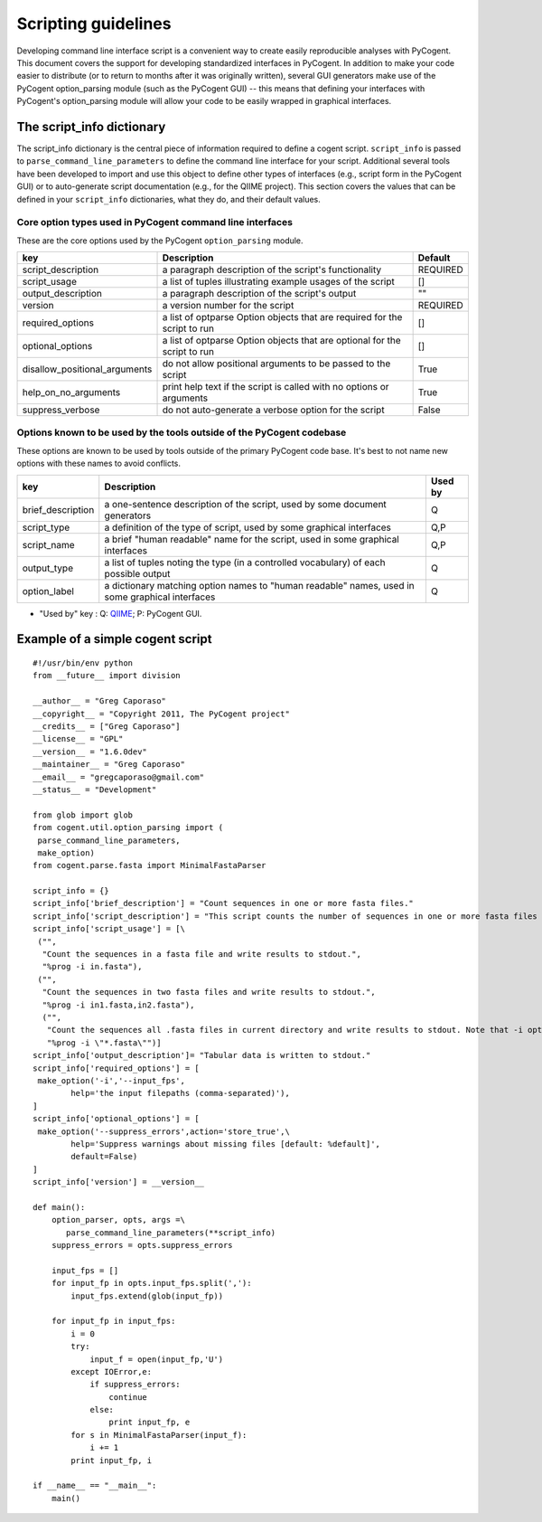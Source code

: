 Scripting guidelines
====================
Developing command line interface script is a convenient way to create easily reproducible analyses with PyCogent. This document covers the support for developing standardized interfaces in PyCogent. In addition to make your code easier to distribute (or to return to months after it was originally written), several GUI generators make use of the PyCogent option_parsing module (such as the PyCogent GUI) -- this means that defining your interfaces with PyCogent's option_parsing module will allow your code to be easily wrapped in graphical interfaces.


The script_info dictionary
--------------------------
The script_info dictionary is the central piece of information required to define a cogent script. ``script_info`` is passed to ``parse_command_line_parameters`` to define the command line interface for your script. Additional several tools have been developed to import and use this object to define other types of interfaces (e.g., script form in t\he PyCogent GUI) or to auto-generate script documentation (e.g., for the QIIME project). This section covers the values that can be defined in your ``script_info`` dictionaries, what they do, and their default values.


Core option types used in PyCogent command line interfaces
^^^^^^^^^^^^^^^^^^^^^^^^^^^^^^^^^^^^^^^^^^^^^^^^^^^^^^^^^^^^^^^^

These are the core options used by the PyCogent ``option_parsing`` module.

+-------------------------------+----------------------------------------------------------------------------------------------------+--------------+
|        key                    |  Description                                                                                       |    Default   |
+===============================+====================================================================================================+==============+
| script_description            | a paragraph description of the script's functionality                                              |    REQUIRED  |
+-------------------------------+----------------------------------------------------------------------------------------------------+--------------+
| script_usage                  | a list of tuples illustrating example usages of the script                                         |       []     |
+-------------------------------+----------------------------------------------------------------------------------------------------+--------------+
| output_description            | a paragraph description of the script's output                                                     |       ""     |
+-------------------------------+----------------------------------------------------------------------------------------------------+--------------+
| version                       | a version number for the script                                                                    |   REQUIRED   |
+-------------------------------+----------------------------------------------------------------------------------------------------+--------------+
| required_options              | a list of optparse Option objects that are required for the script to run                          |        []    |
+-------------------------------+----------------------------------------------------------------------------------------------------+--------------+
| optional_options              | a list of optparse Option objects that are optional for the script to run                          |        []    |
+-------------------------------+----------------------------------------------------------------------------------------------------+--------------+
| disallow_positional_arguments | do not allow positional arguments to be passed to the script                                       |  True        |
+-------------------------------+----------------------------------------------------------------------------------------------------+--------------+
| help_on_no_arguments          | print help text if the script is called with no options or arguments                               |   True       |
+-------------------------------+----------------------------------------------------------------------------------------------------+--------------+
| suppress_verbose              | do not auto-generate a verbose option for the script                                               |    False     |  
+-------------------------------+----------------------------------------------------------------------------------------------------+--------------+


Options known to be used by the tools outside of the PyCogent codebase
^^^^^^^^^^^^^^^^^^^^^^^^^^^^^^^^^^^^^^^^^^^^^^^^^^^^^^^^^^^^^^^^^^^^^^

These options are known to be used by tools outside of the primary PyCogent code base. It's best to not name new options with these names to avoid conflicts. 

+-------------------------------+----------------------------------------------------------------------------------------------------+--------------+
|        key                    |  Description                                                                                       |    Used by   |
+===============================+====================================================================================================+==============+
|  brief_description            | a one-sentence description of the script, used by some document generators                         |    Q         |
+-------------------------------+----------------------------------------------------------------------------------------------------+--------------+
| script_type                   | a definition of the type of script, used by some graphical interfaces                              |      Q,P     |
+-------------------------------+----------------------------------------------------------------------------------------------------+--------------+
| script_name                   | a brief "human readable" name for the script, used in some graphical interfaces                    |       Q,P    |
+-------------------------------+----------------------------------------------------------------------------------------------------+--------------+
| output_type                   | a list of tuples noting the type (in a controlled vocabulary) of each possible output              |       Q      |
+-------------------------------+----------------------------------------------------------------------------------------------------+--------------+
| option_label                  | a dictionary matching option names to "human readable" names, used in some graphical interfaces    |   Q          |
+-------------------------------+----------------------------------------------------------------------------------------------------+--------------+

* "Used by" key : Q: `QIIME <http://www.qiime.org>`_; P: PyCogent GUI.




Example of a simple cogent script
---------------------------------

::
	
	#!/usr/bin/env python
	from __future__ import division

	__author__ = "Greg Caporaso"
	__copyright__ = "Copyright 2011, The PyCogent project"
	__credits__ = ["Greg Caporaso"]
	__license__ = "GPL"
	__version__ = "1.6.0dev"
	__maintainer__ = "Greg Caporaso"
	__email__ = "gregcaporaso@gmail.com"
	__status__ = "Development"
	
	from glob import glob
	from cogent.util.option_parsing import (
	 parse_command_line_parameters, 
	 make_option)
	from cogent.parse.fasta import MinimalFastaParser
	
	script_info = {}
	script_info['brief_description'] = "Count sequences in one or more fasta files."
	script_info['script_description'] = "This script counts the number of sequences in one or more fasta files and prints the results to stdout."
	script_info['script_usage'] = [\
	 ("",
	  "Count the sequences in a fasta file and write results to stdout.",
	  "%prog -i in.fasta"),
	 ("",
	  "Count the sequences in two fasta files and write results to stdout.",
	  "%prog -i in1.fasta,in2.fasta"),
	  ("",
	   "Count the sequences all .fasta files in current directory and write results to stdout. Note that -i option must be quoted.",
	   "%prog -i \"*.fasta\"")]
	script_info['output_description']= "Tabular data is written to stdout."
	script_info['required_options'] = [
	 make_option('-i','--input_fps',
	        help='the input filepaths (comma-separated)'),
	]
	script_info['optional_options'] = [
	 make_option('--suppress_errors',action='store_true',\
	        help='Suppress warnings about missing files [default: %default]',
	        default=False)
	]
	script_info['version'] = __version__
	
	def main():
	    option_parser, opts, args =\
	       parse_command_line_parameters(**script_info)
	    suppress_errors = opts.suppress_errors
    
	    input_fps = []
	    for input_fp in opts.input_fps.split(','):
	        input_fps.extend(glob(input_fp))
    
	    for input_fp in input_fps:
	        i = 0
	        try:
	            input_f = open(input_fp,'U')
	        except IOError,e:
	            if suppress_errors:
	                continue
	            else:
	                print input_fp, e
	        for s in MinimalFastaParser(input_f):
	            i += 1
	        print input_fp, i

	if __name__ == "__main__":
	    main()
	